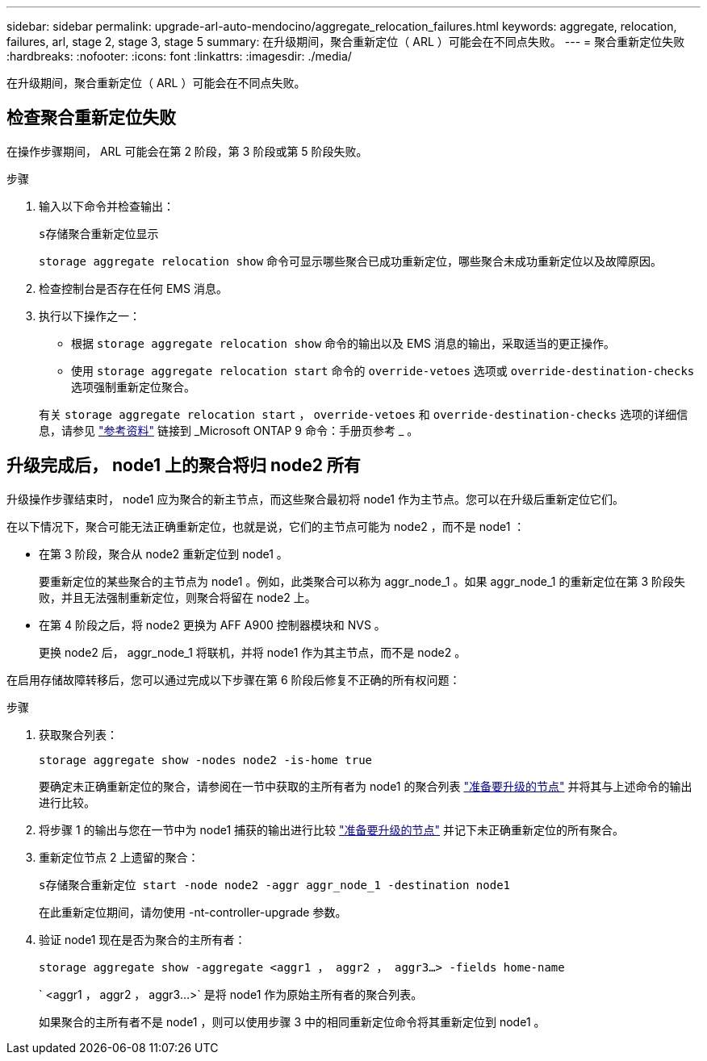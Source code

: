 ---
sidebar: sidebar 
permalink: upgrade-arl-auto-mendocino/aggregate_relocation_failures.html 
keywords: aggregate, relocation, failures, arl, stage 2, stage 3, stage 5 
summary: 在升级期间，聚合重新定位（ ARL ）可能会在不同点失败。 
---
= 聚合重新定位失败
:hardbreaks:
:nofooter: 
:icons: font
:linkattrs: 
:imagesdir: ./media/


[role="lead"]
在升级期间，聚合重新定位（ ARL ）可能会在不同点失败。



== 检查聚合重新定位失败

在操作步骤期间， ARL 可能会在第 2 阶段，第 3 阶段或第 5 阶段失败。

.步骤
. 输入以下命令并检查输出：
+
`s存储聚合重新定位显示`

+
`storage aggregate relocation show` 命令可显示哪些聚合已成功重新定位，哪些聚合未成功重新定位以及故障原因。

. 检查控制台是否存在任何 EMS 消息。
. 执行以下操作之一：
+
** 根据 `storage aggregate relocation show` 命令的输出以及 EMS 消息的输出，采取适当的更正操作。
** 使用 `storage aggregate relocation start` 命令的 `override-vetoes` 选项或 `override-destination-checks` 选项强制重新定位聚合。


+
有关 `storage aggregate relocation start` ， `override-vetoes` 和 `override-destination-checks` 选项的详细信息，请参见 link:other_references.html["参考资料"] 链接到 _Microsoft ONTAP 9 命令：手册页参考 _ 。





== 升级完成后， node1 上的聚合将归 node2 所有

升级操作步骤结束时， node1 应为聚合的新主节点，而这些聚合最初将 node1 作为主节点。您可以在升级后重新定位它们。

在以下情况下，聚合可能无法正确重新定位，也就是说，它们的主节点可能为 node2 ，而不是 node1 ：

* 在第 3 阶段，聚合从 node2 重新定位到 node1 。
+
要重新定位的某些聚合的主节点为 node1 。例如，此类聚合可以称为 aggr_node_1 。如果 aggr_node_1 的重新定位在第 3 阶段失败，并且无法强制重新定位，则聚合将留在 node2 上。

* 在第 4 阶段之后，将 node2 更换为 AFF A900 控制器模块和 NVS 。
+
更换 node2 后， aggr_node_1 将联机，并将 node1 作为其主节点，而不是 node2 。



在启用存储故障转移后，您可以通过完成以下步骤在第 6 阶段后修复不正确的所有权问题：

.步骤
. 获取聚合列表：
+
`storage aggregate show -nodes node2 -is-home true`

+
要确定未正确重新定位的聚合，请参阅在一节中获取的主所有者为 node1 的聚合列表 link:prepare_nodes_for_upgrade.html["准备要升级的节点"] 并将其与上述命令的输出进行比较。

. 将步骤 1 的输出与您在一节中为 node1 捕获的输出进行比较 link:prepare_nodes_for_upgrade.html["准备要升级的节点"] 并记下未正确重新定位的所有聚合。
. 重新定位节点 2 上遗留的聚合：
+
`s存储聚合重新定位 start -node node2 -aggr aggr_node_1 -destination node1`

+
在此重新定位期间，请勿使用 -nt-controller-upgrade 参数。

. 验证 node1 现在是否为聚合的主所有者：
+
`storage aggregate show -aggregate <aggr1 ， aggr2 ， aggr3...> -fields home-name`

+
` <aggr1 ， aggr2 ， aggr3...>` 是将 node1 作为原始主所有者的聚合列表。

+
如果聚合的主所有者不是 node1 ，则可以使用步骤 3 中的相同重新定位命令将其重新定位到 node1 。


